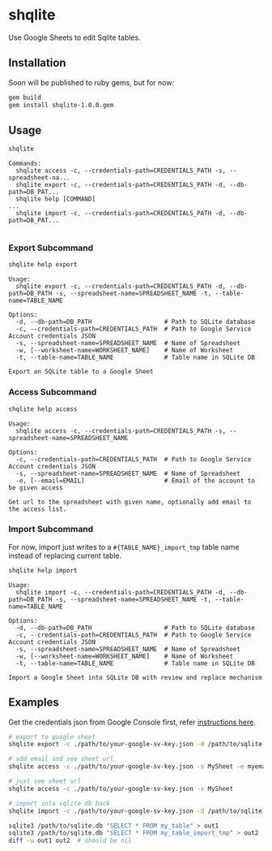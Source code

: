 * shqlite

Use Google Sheets to edit Sqlite tables.

** Installation

Soon will be published to ruby gems, but for now:

#+begin_src bash
gem build
gem install shqlite-1.0.0.gem
#+end_src

** Usage

#+begin_src bash :results output :exports both
shqlite
#+end_src

#+RESULTS:
: Commands:
:   shqlite access -c, --credentials-path=CREDENTIALS_PATH -s, --spreadsheet-na...
:   shqlite export -c, --credentials-path=CREDENTIALS_PATH -d, --db-path=DB_PAT...
:   shqlite help [COMMAND]                                                     ...
:   shqlite import -c, --credentials-path=CREDENTIALS_PATH -d, --db-path=DB_PAT...
: 

*** Export Subcommand

#+begin_src bash :results output :exports both
shqlite help export
#+end_src

#+RESULTS:
#+begin_example
Usage:
  shqlite export -c, --credentials-path=CREDENTIALS_PATH -d, --db-path=DB_PATH -s, --spreadsheet-name=SPREADSHEET_NAME -t, --table-name=TABLE_NAME

Options:
  -d, --db-path=DB_PATH                    # Path to SQLite database
  -c, --credentials-path=CREDENTIALS_PATH  # Path to Google Service Account credentials JSON
  -s, --spreadsheet-name=SPREADSHEET_NAME  # Name of Spreadsheet
  -w, [--worksheet-name=WORKSHEET_NAME]    # Name of Worksheet
  -t, --table-name=TABLE_NAME              # Table name in SQLite DB

Export an SQLite table to a Google Sheet
#+end_example

*** Access Subcommand

#+begin_src bash :results output :exports both
shqlite help access
#+end_src

#+RESULTS:
: Usage:
:   shqlite access -c, --credentials-path=CREDENTIALS_PATH -s, --spreadsheet-name=SPREADSHEET_NAME
: 
: Options:
:   -c, --credentials-path=CREDENTIALS_PATH  # Path to Google Service Account credentials JSON
:   -s, --spreadsheet-name=SPREADSHEET_NAME  # Name of Spreadsheet
:   -e, [--email=EMAIL]                      # Email of the account to be given access
: 
: Get url to the spreadsheet with given name, optionally add email to the access list.

*** Import Subcommand

For now, import just writes to a =#{TABLE_NAME}_import_tmp= table name instead of replacing current table.

#+begin_src bash :results output :exports both
shqlite help import
#+end_src

#+RESULTS:
#+begin_example
Usage:
  shqlite import -c, --credentials-path=CREDENTIALS_PATH -d, --db-path=DB_PATH -s, --spreadsheet-name=SPREADSHEET_NAME -t, --table-name=TABLE_NAME

Options:
  -d, --db-path=DB_PATH                    # Path to SQLite database
  -c, --credentials-path=CREDENTIALS_PATH  # Path to Google Service Account credentials JSON
  -s, --spreadsheet-name=SPREADSHEET_NAME  # Name of Spreadsheet
  -w, [--worksheet-name=WORKSHEET_NAME]    # Name of Worksheet
  -t, --table-name=TABLE_NAME              # Table name in SQLite DB

Import a Google Sheet into SQLite DB with review and replace mechanism
#+end_example

** Examples

Get the credentials json from Google Console first, refer [[https://github.com/gimite/google-drive-ruby/blob/master/doc/authorization.md#on-behalf-of-no-existing-users-service-account][instructions here]].

#+begin_src bash
# export to google sheet
shqlite export -c ./path/to/your-google-sv-key.json -d /path/to/sqlite.db -s MySheet -t my_table

# add email and see sheet url
shqlite access -c ./path/to/your-google-sv-key.json -s MySheet -e myemail@example.com

# just see sheet url
shqlite access -c ./path/to/your-google-sv-key.json -s MySheet

# import into sqlite db back
shqlite import -c ./path/to/your-google-sv-key.json -d /path/to/sqlite.db -s MySheet -t my_table

sqlite3 /path/to/sqlite.db "SELECT * FROM my_table" > out1
sqlite3 /path/to/sqlite.db "SELECT * FROM my_table_import_tmp" > out2
diff -u out1 out2  # should be nil
#+end_src
